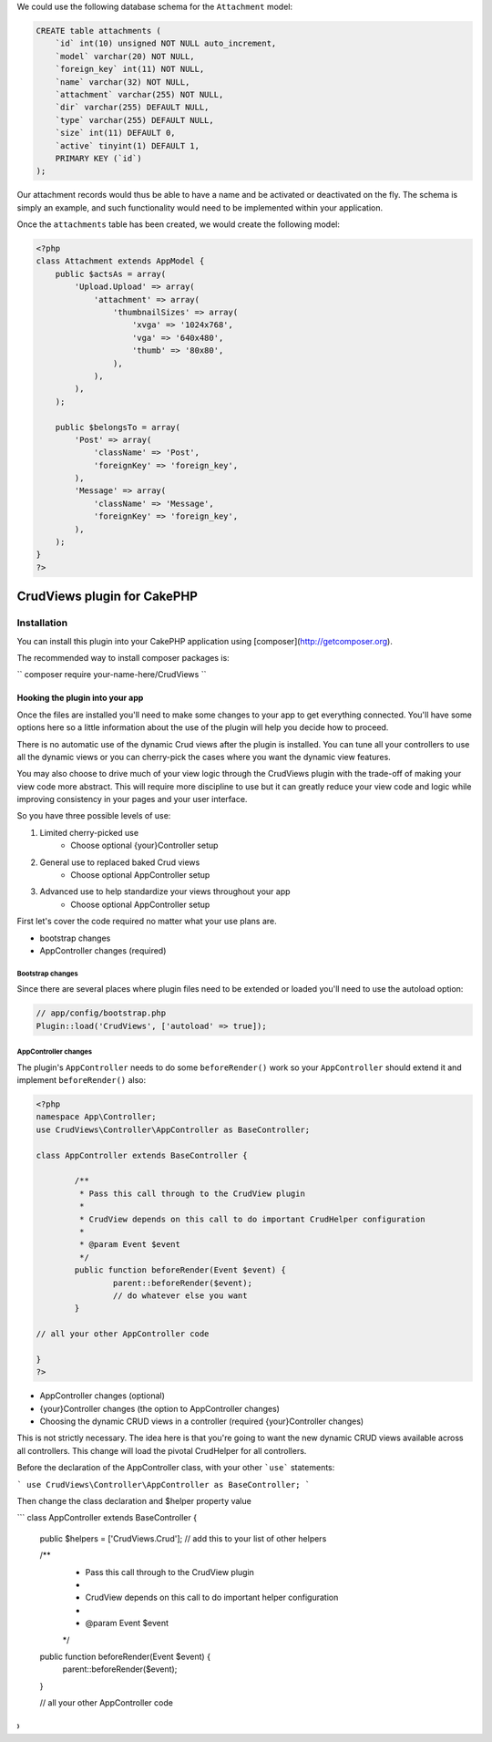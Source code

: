 We could use the following database schema for the ``Attachment`` model:

.. code:: sql

    CREATE table attachments (
        `id` int(10) unsigned NOT NULL auto_increment,
        `model` varchar(20) NOT NULL,
        `foreign_key` int(11) NOT NULL,
        `name` varchar(32) NOT NULL,
        `attachment` varchar(255) NOT NULL,
        `dir` varchar(255) DEFAULT NULL,
        `type` varchar(255) DEFAULT NULL,
        `size` int(11) DEFAULT 0,
        `active` tinyint(1) DEFAULT 1,
        PRIMARY KEY (`id`)
    );

Our attachment records would thus be able to have a name and be
activated or deactivated on the fly. The schema is simply an example,
and such functionality would need to be implemented within your
application.

Once the ``attachments`` table has been created, we would create the
following model:

.. code:: php

    <?php
    class Attachment extends AppModel {
        public $actsAs = array(
            'Upload.Upload' => array(
                'attachment' => array(
                    'thumbnailSizes' => array(
                        'xvga' => '1024x768',
                        'vga' => '640x480',
                        'thumb' => '80x80',
                    ),
                ),
            ),
        );

        public $belongsTo = array(
            'Post' => array(
                'className' => 'Post',
                'foreignKey' => 'foreign_key',
            ),
            'Message' => array(
                'className' => 'Message',
                'foreignKey' => 'foreign_key',
            ),
        );
    }
    ?>

CrudViews plugin for CakePHP
############################

Installation
============

You can install this plugin into your CakePHP application using [composer](http://getcomposer.org).

The recommended way to install composer packages is:

``
composer require your-name-here/CrudViews
``

Hooking the plugin into your app
--------------------------------

Once the files are installed you'll need to make some changes to your app to get 
everything connected. You'll have some options here so a little information 
about the use of the plugin will help you decide how to proceed.

There is no automatic use of the dynamic Crud views after the plugin is installed. 
You can tune all your controllers to use all the dynamic views or you can 
cherry-pick the cases where you want the dynamic view features. 

You may also choose to drive much of your view logic through the CrudViews plugin 
with the trade-off of making your view code more abstract. This will require more 
discipline to use but it can greatly reduce your view code and logic while 
improving consistency in your pages and your user interface.

So you have three possible levels of use:

1. Limited cherry-picked use
    * Choose optional {your}Controller setup
2. General use to replaced baked Crud views
    * Choose optional AppController setup
3. Advanced use to help standardize your views throughout your app
    * Choose optional AppController setup

First let's cover the code required no matter what your use plans are.

* bootstrap changes
* AppController changes (required)

Bootstrap changes
~~~~~~~~~~~~~~~~~~~~~

Since there are several places where plugin files need to be extended or loaded 
you'll need to use the autoload option:

.. code:: php

	// app/config/bootstrap.php
	Plugin::load('CrudViews', ['autoload' => true]);

.. _required-app-controller:

AppController changes
~~~~~~~~~~~~~~~~~~~~~~~~~

The plugin's ``AppController`` needs to do some ``beforeRender()`` work so your 
``AppController`` should extend it and implement ``beforeRender()`` also:

.. code:: php

	<?php
	namespace App\Controller;
	use CrudViews\Controller\AppController as BaseController;

	class AppController extends BaseController {
	
		/**
		 * Pass this call through to the CrudView plugin
		 * 
		 * CrudView depends on this call to do important CrudHelper configuration
		 * 
		 * @param Event $event
		 */
		public function beforeRender(Event $event) {
			parent::beforeRender($event);
			// do whatever else you want
		}
	
	// all your other AppController code
	
	}
	?>


* AppController changes (optional)
* {your}Controller changes (the option to AppController changes)
* Choosing the dynamic CRUD views in a controller (required {your}Controller changes)

This is not strictly necessary. The idea here is that you're going to want the new dynamic CRUD views available across all controllers. This change will load the pivotal CrudHelper for all controllers.

Before the declaration of the AppController class, with your other ```use``` statements:

```
use CrudViews\Controller\AppController as BaseController;
```

Then change the class declaration and $helper property value

```
class AppController extends BaseController {

	public $helpers = ['CrudViews.Crud']; // add this to your list of other helpers
	
	/**
	 * Pass this call through to the CrudView plugin
	 * 
	 * CrudView depends on this call to do important helper configuration
	 * 
	 * @param Event $event
	 */
	public function beforeRender(Event $event) {
		parent::beforeRender($event);
	}

	// all your other AppController code

}
```


